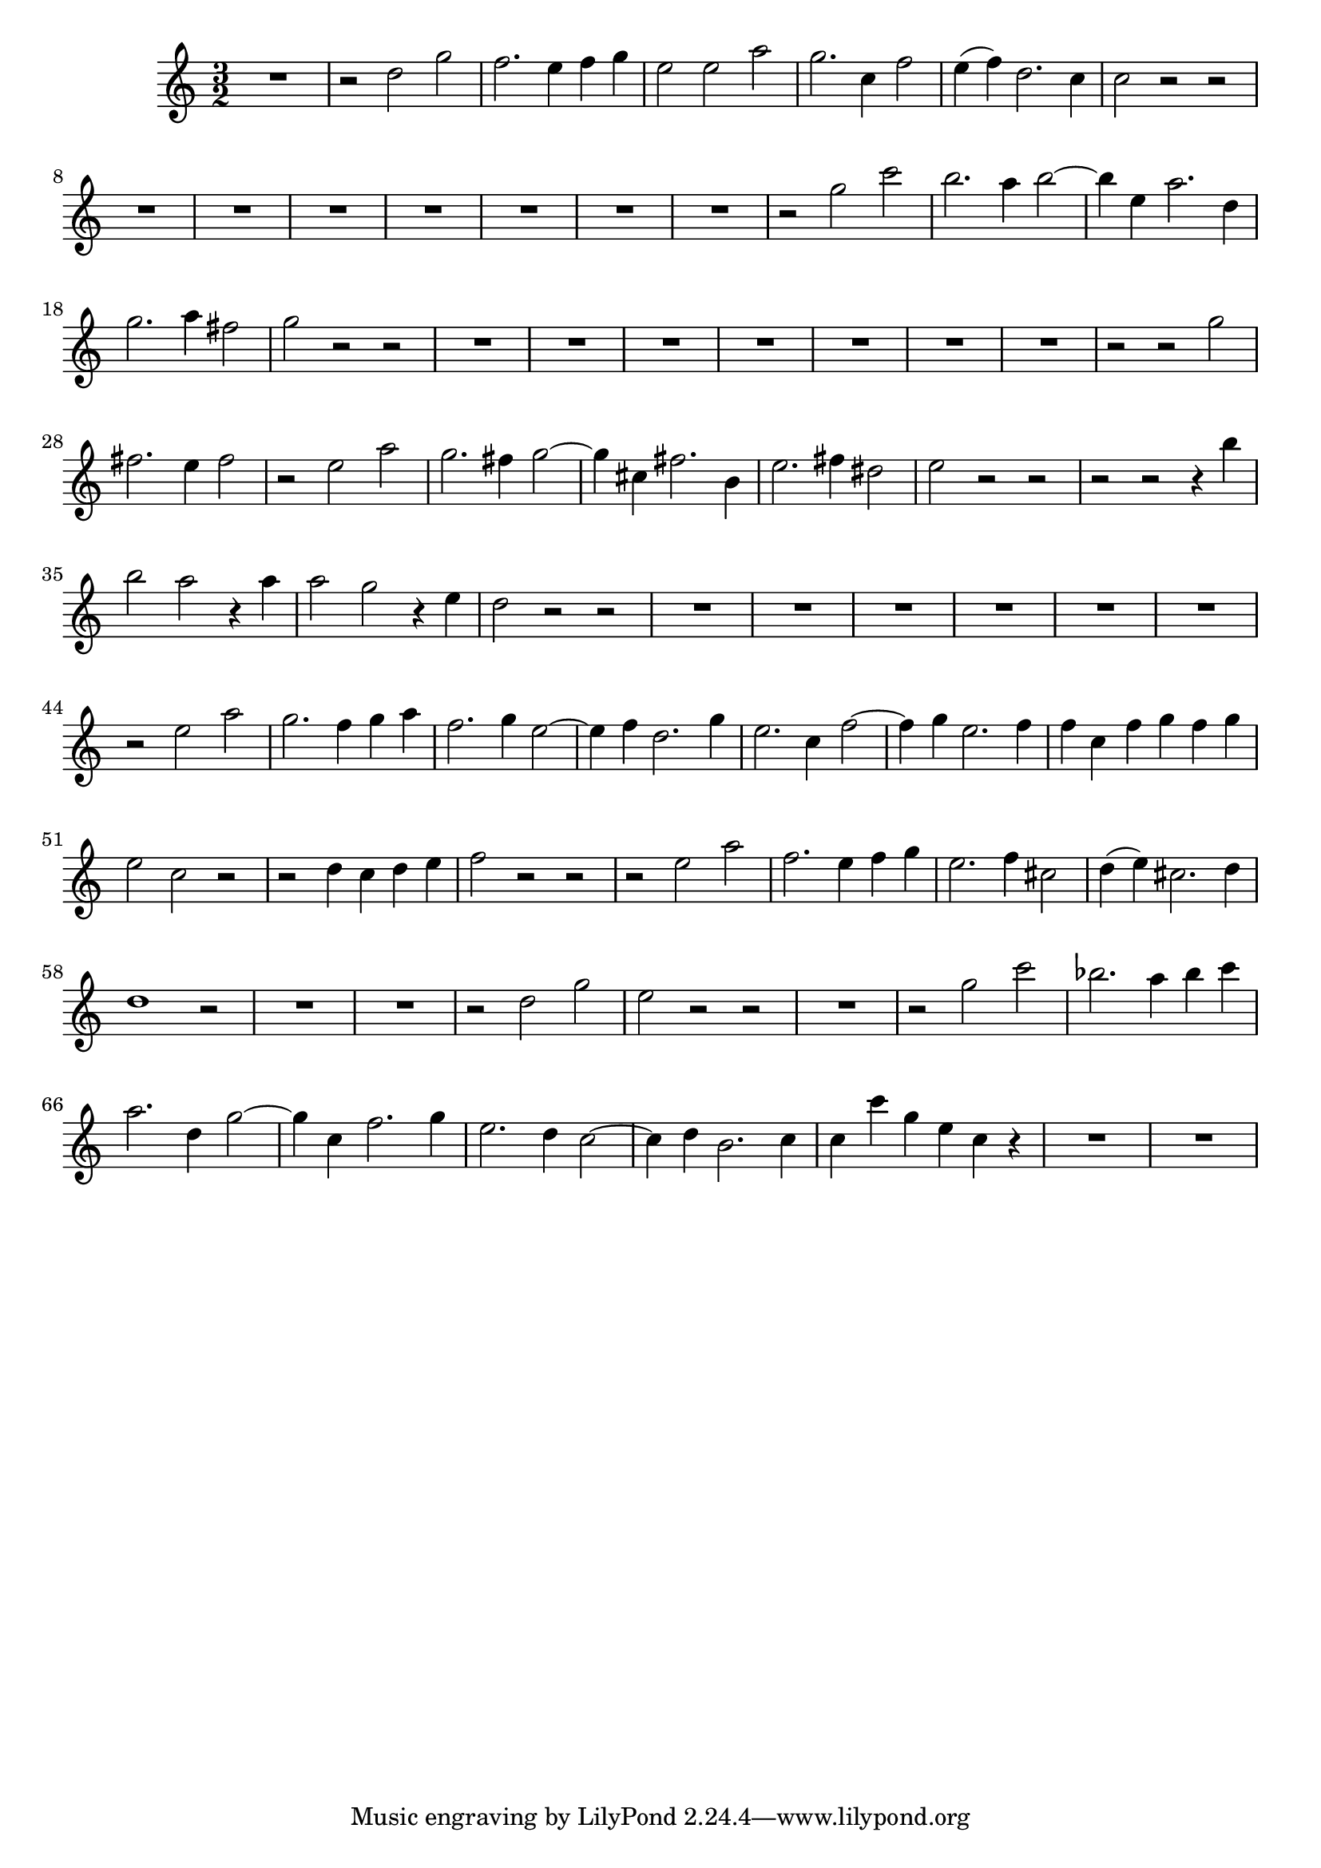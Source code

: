 \relative c' {
  \key c \major
  \time 3/2

  R1.
  r2 d' g 
  f2. e4 f g
  e2 e a
  g2. c,4 f2 
  e4( f) d2. c4
  c2 r r 
  R1.*7
  r2 g' c
  b2. a4 b2 ~
  b4 e, a2. d,4
  g2. a4 fis2
  g r r 
  R1.*7
  r2 r g
  fis2. e4 fis2
  r e a
  g2. fis4 g2 ~
  g4 cis, fis2. b,4
  e2. fis4 dis2
  e r r 
  r r r4 b'
  b2 a r4 a
  a2 g r4 e
  d2 r r
  R1.*6
  r2 e a 
  g2. f4 g a 
  f2. g4 e2 ~
  e4 f d2. g4 
  e2. c4 f2 ~
  f4 g e2. f4
  f c f g f g 
  e2 c r
  r d4 c d e 
  f2 r r 
  r e a
  f2. e4 f g 
  e2. f4 cis2
  d4( e) cis2. d4
  d1 r2
  R1.*2
  r2 d g
  e r r
  R1.
  r2 g c
  bes2. a4 bes c
  a2. d,4 g2 ~
  g4 c, f2. g4
  e2. d4 c2 ~
  c4 d b2. c4
  c c' g e c r
  R1.*2
}